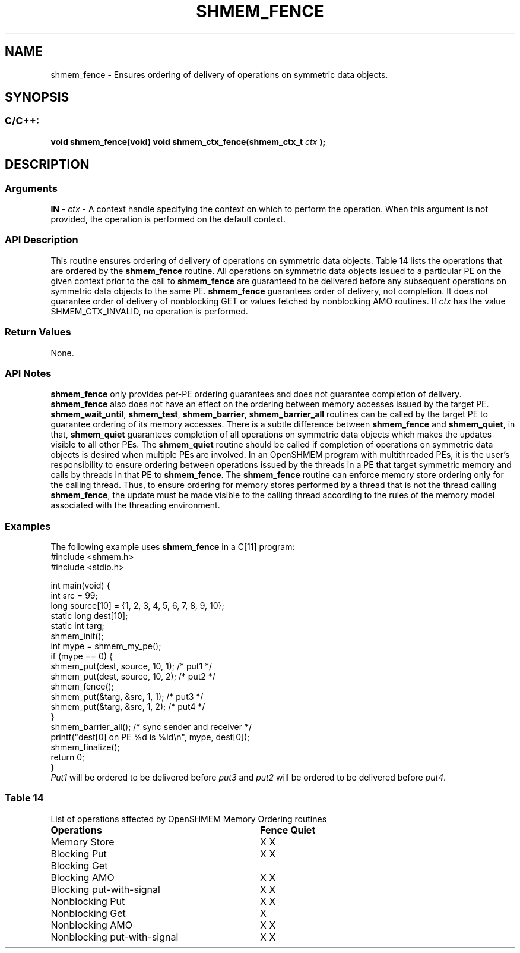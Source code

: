 .TH SHMEM_FENCE 3 "Open Source Software Solutions, Inc." "OpenSHMEM Library Documentation"
./ sectionStart
.SH NAME
shmem_fence \- 
Ensures ordering of delivery of operations on symmetric data objects.
./ sectionEnd
./ sectionStart
.SH   SYNOPSIS
./ sectionEnd
./ sectionStart
.SS C/C++:
.B void
.B shmem\_fence(void)
.B void
.B shmem\_ctx\_fence(shmem_ctx_t
.I ctx
.B );
./ sectionEnd
./ sectionStart
.SH DESCRIPTION
.SS Arguments
.BR "IN " -
.I ctx
- A context handle specifying the context on which to perform the operation.
When this argument is not provided, the operation is performed on
the default context.
./ sectionEnd
./ sectionStart
.SS API Description
This routine ensures ordering of delivery of operations on symmetric data
objects.
Table 14 lists the operations that are ordered
by the 
.B shmem\_fence
routine.
All operations on symmetric data objects issued to a particular
PE on the given context prior
to the call to 
.B shmem\_fence
are guaranteed to be delivered before any
subsequent operations on symmetric data
objects to the same PE. 
.B shmem\_fence
guarantees order of delivery,
not completion. It does not guarantee order of delivery of nonblocking
GET or values fetched by nonblocking AMO routines.
If 
.I ctx
has the value SHMEM\_CTX\_INVALID, no operation is
performed.
./ sectionEnd
./ sectionStart
.SS Return Values
None.
./ sectionEnd
./ sectionStart
.SS API Notes
.B shmem\_fence
only provides per-PE ordering guarantees and does not
guarantee completion of delivery.
.B shmem\_fence
also does not have an effect on the ordering between memory
accesses issued by the target PE. 
.BR "shmem\_wait\_until" ,
.BR "shmem\_test" ,
.BR "shmem\_barrier" ,
.B shmem\_barrier\_all
routines can be called by the target PE to guarantee
ordering of its memory accesses.
There is a subtle difference between
.B shmem\_fence
and 
.BR "shmem\_quiet" ,
in that, 
.B shmem\_quiet
guarantees completion of all operations on
symmetric data objects which makes the updates visible to all other
PEs.
The 
.B shmem\_quiet
routine should be called if completion of operations
on symmetric data objects is desired
when multiple PEs are involved.
In an OpenSHMEM program with multithreaded PEs, it is the
user's responsibility to ensure ordering between operations issued by the threads
in a PE that target symmetric memory and calls by threads in that PE to
.BR "shmem\_fence" .
The 
.B shmem\_fence
routine can enforce memory store ordering only for the
calling thread. Thus, to ensure ordering for memory stores performed by a thread that is
not the thread calling 
.BR "shmem\_fence" ,
the update must be made visible to the
calling thread according to the rules of the memory model associated with
the threading environment.
./ sectionEnd
./ sectionStart
.SS Examples
The following example uses 
.B shmem\_fence
in a C[11] program: 
.nf
#include <shmem.h>
#include <stdio.h>

int main(void) {
 int src = 99;
 long source[10] = {1, 2, 3, 4, 5, 6, 7, 8, 9, 10};
 static long dest[10];
 static int targ;
 shmem_init();
 int mype = shmem_my_pe();
 if (mype == 0) {
   shmem_put(dest, source, 10, 1); /* put1 */
   shmem_put(dest, source, 10, 2); /* put2 */
   shmem_fence();
   shmem_put(&targ, &src, 1, 1); /* put3 */
   shmem_put(&targ, &src, 1, 2); /* put4 */
 }
 shmem_barrier_all(); /* sync sender and receiver */
 printf("dest[0] on PE %d is %ld\\n", mype, dest[0]);
 shmem_finalize();
 return 0;
}
.fi
.I Put1
will be ordered to be delivered before 
.I put3
and 
.I put2
will be ordered to be delivered before 
.IR "put4" .
.SS Table 14
List of operations affected by OpenSHMEM Memory Ordering routines
.TP 32
.B Operations
.B Fence
.B Quiet
.TP
Memory Store
X     X
.TP 
Blocking Put
X     X
.TP 
Blocking Get
.TP 
Blocking AMO
X     X
.TP 
Blocking put-with-signal
X     X
.TP 
Nonblocking Put
X     X
.TP 
Nonblocking Get
X
.TP 
Nonblocking AMO
X     X
.TP 
Nonblocking put-with-signal
X     X
.TP 
